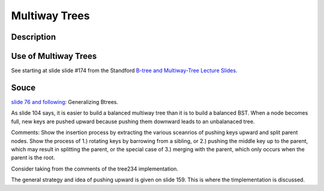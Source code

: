 Multiway Trees
==============

Description
-----------

Use of Multiway Trees
---------------------

See starting at slide slide #174 from the Standford `B-tree and Multiway-Tree Lecture Slides <https://web.stanford.edu/class/cs166/lectures/05/Slides05.pdf>`_.

Souce
-----

`slide 76 and following <https://web.stanford.edu/class/cs166/lectures/05/Slides05.pdf>`_: Generalizing Btrees.

.. image:: multiway-tree.jpg

As slide 104 says, it is easier to build a balanced multiway tree than it is to build a balanced BST. When a node becomes full, new keys are pushed upward because pushing them downward leads to an unbalanaced tree.

Comments: Show the insertion process by extracting the various sceanrios of pushing keys upward and split parent nodes. Show the process of 1.) rotating keys by barrowing from a sibling, or 2.) pushing the middle key up to the parent, which may result in splitting the parent,
or the special case of 3.) merging with the parent, which only occurs when the parent is the root. 

Consider taking from the comments of the tree234 implementation.

The general strategy and idea of pushing upward is given on slide 159. This is where the timplementation is discussed.
